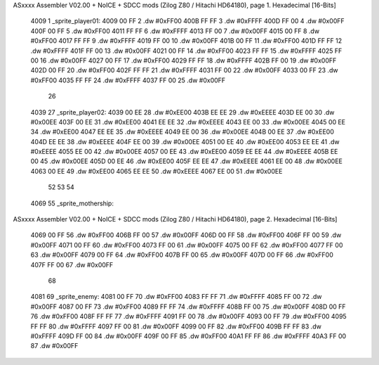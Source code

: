 ASxxxx Assembler V02.00 + NoICE + SDCC mods  (Zilog Z80 / Hitachi HD64180), page 1.
Hexadecimal [16-Bits]



   4009                       1 _sprite_player01:
   4009 00 FF                 2    .dw #0xFF00
   400B FF FF                 3    .dw #0xFFFF
   400D FF 00                 4    .dw #0x00FF
   400F 00 FF                 5    .dw #0xFF00
   4011 FF FF                 6    .dw #0xFFFF
   4013 FF 00                 7    .dw #0x00FF
   4015 00 FF                 8    .dw #0xFF00
   4017 FF FF                 9    .dw #0xFFFF
   4019 FF 00                10    .dw #0x00FF
   401B 00 FF                11    .dw #0xFF00
   401D FF FF                12    .dw #0xFFFF
   401F FF 00                13    .dw #0x00FF
   4021 00 FF                14    .dw #0xFF00
   4023 FF FF                15    .dw #0xFFFF
   4025 FF 00                16    .dw #0x00FF
   4027 00 FF                17    .dw #0xFF00
   4029 FF FF                18    .dw #0xFFFF
   402B FF 00                19    .dw #0x00FF
   402D 00 FF                20    .dw #0xFF00
   402F FF FF                21    .dw #0xFFFF
   4031 FF 00                22    .dw #0x00FF
   4033 00 FF                23    .dw #0xFF00
   4035 FF FF                24    .dw #0xFFFF
   4037 FF 00                25    .dw #0x00FF
                             26 
   4039                      27 _sprite_player02:
   4039 00 EE                28    .dw #0xEE00
   403B EE EE                29    .dw #0xEEEE
   403D EE 00                30    .dw #0x00EE
   403F 00 EE                31    .dw #0xEE00
   4041 EE EE                32    .dw #0xEEEE
   4043 EE 00                33    .dw #0x00EE
   4045 00 EE                34    .dw #0xEE00
   4047 EE EE                35    .dw #0xEEEE
   4049 EE 00                36    .dw #0x00EE
   404B 00 EE                37    .dw #0xEE00
   404D EE EE                38    .dw #0xEEEE
   404F EE 00                39    .dw #0x00EE
   4051 00 EE                40    .dw #0xEE00
   4053 EE EE                41    .dw #0xEEEE
   4055 EE 00                42    .dw #0x00EE
   4057 00 EE                43    .dw #0xEE00
   4059 EE EE                44    .dw #0xEEEE
   405B EE 00                45    .dw #0x00EE
   405D 00 EE                46    .dw #0xEE00
   405F EE EE                47    .dw #0xEEEE
   4061 EE 00                48    .dw #0x00EE
   4063 00 EE                49    .dw #0xEE00
   4065 EE EE                50    .dw #0xEEEE
   4067 EE 00                51    .dw #0x00EE
                             52 
                             53 
                             54 
   4069                      55 _sprite_mothership:
ASxxxx Assembler V02.00 + NoICE + SDCC mods  (Zilog Z80 / Hitachi HD64180), page 2.
Hexadecimal [16-Bits]



   4069 00 FF                56    .dw #0xFF00
   406B FF 00                57    .dw #0x00FF
   406D 00 FF                58    .dw #0xFF00
   406F FF 00                59    .dw #0x00FF
   4071 00 FF                60    .dw #0xFF00
   4073 FF 00                61    .dw #0x00FF
   4075 00 FF                62    .dw #0xFF00
   4077 FF 00                63    .dw #0x00FF
   4079 00 FF                64    .dw #0xFF00
   407B FF 00                65    .dw #0x00FF
   407D 00 FF                66    .dw #0xFF00
   407F FF 00                67    .dw #0x00FF
                             68 
   4081                      69 _sprite_enemy:
   4081 00 FF                70    .dw #0xFF00
   4083 FF FF                71    .dw #0xFFFF
   4085 FF 00                72    .dw #0x00FF
   4087 00 FF                73    .dw #0xFF00
   4089 FF FF                74    .dw #0xFFFF
   408B FF 00                75    .dw #0x00FF
   408D 00 FF                76    .dw #0xFF00
   408F FF FF                77    .dw #0xFFFF
   4091 FF 00                78    .dw #0x00FF
   4093 00 FF                79    .dw #0xFF00
   4095 FF FF                80    .dw #0xFFFF
   4097 FF 00                81    .dw #0x00FF
   4099 00 FF                82    .dw #0xFF00
   409B FF FF                83    .dw #0xFFFF
   409D FF 00                84    .dw #0x00FF
   409F 00 FF                85    .dw #0xFF00
   40A1 FF FF                86    .dw #0xFFFF
   40A3 FF 00                87    .dw #0x00FF
